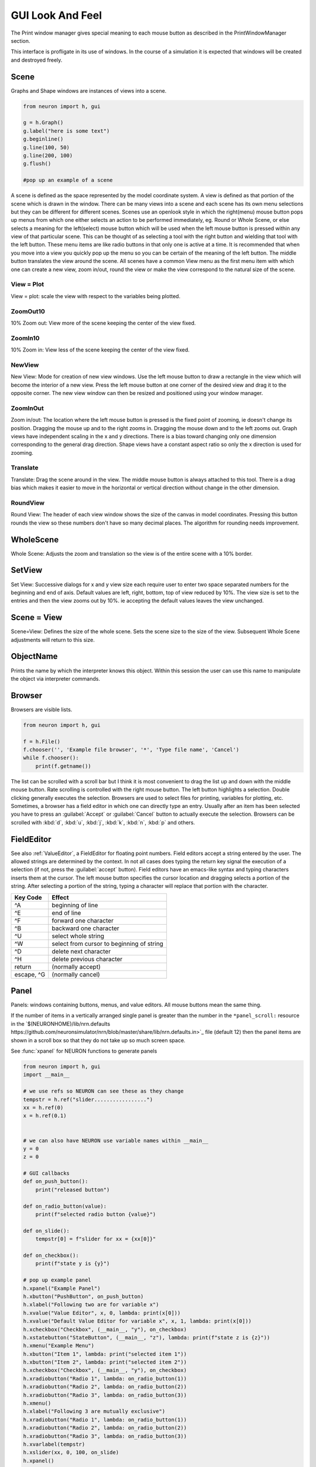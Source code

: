.. _gui:


GUI Look And Feel
*****************

.. seealso::
     :ref:`NEURONMainMenu`, :ref:`standardruntools`

     
The Print window manager gives special meaning to each mouse button 
as described in the PrintWindowManager section. 
 
This interface is profligate in its use of windows. In the course 
of a simulation it is expected that windows will be created and 
destroyed freely.
     

Scene
~~~~~

Graphs and Shape windows are instances of views into a scene.

.. code-block::
    python
    
    from neuron import h, gui
    
    g = h.Graph() 
    g.label("here is some text") 
    g.beginline() 
    g.line(100, 50) 
    g.line(200, 100) 
    g.flush() 

    #pop up an example of a scene 

A scene is defined as the space represented by the model 
coordinate system. A view is defined as that portion of the scene 
which is drawn in the window. 
There can be many views into a scene and each scene has its own 
menu selections but they can be different for different scenes. 
Scenes use an openlook style in which the right(menu) mouse button 
pops up menus from which one either selects an action to be performed 
immediately, eg. Round or Whole Scene, or else selects a meaning for 
the left(select) mouse button which will be used when the left mouse 
button is pressed within any view of that particular scene. This can 
be thought of as selecting a tool with the right button and wielding 
that tool with the left button. 
These menu items are like radio buttons in that only one is active at 
a time. It is recommended that when you move into a view you quickly 
pop up the menu so you can be certain of the meaning of the left button. 
The middle button translates the view around the scene. All 
scenes have a common View menu as the first menu item 
with which one can create a new view, zoom in/out, round the view 
or make the view correspond to the natural size of the scene. 
     
.. _gui_view_equal_plot:

View = Plot
===========

View = plot: scale the view with respect to the variables being 
plotted. 


ZoomOut10
=========

10% Zoom out: View more of the scene keeping the center of the view 
fixed. 
 

ZoomIn10
========

10% Zoom in: View less of the scene keeping the center of the view 
fixed. 
 

NewView
=======

New View: Mode for creation of new view windows. 
Use the left mouse button to 
draw a rectangle in the view which will become the interior of 
a new view. Press the left mouse button at one corner of the desired 
view and drag it to the opposite corner. The new view window can then be 
resized and positioned using your window manager. 
 

ZoomInOut
=========

Zoom in/out: The location where the left mouse button is pressed is 
the fixed point of zooming, ie doesn't change its position. 
Dragging the mouse up and to the right zooms in. Dragging 
the mouse down and to the left zooms out. Graph views have 
independent scaling in the x and y directions. There is 
a bias toward changing only one dimension corresponding to 
the general drag direction.  Shape views 
have a constant aspect ratio so only the x direction is used 
for zooming. 
 

Translate
=========

Translate: Drag the scene around in the view. The middle mouse button 
is always attached to this tool. There is a drag bias which 
makes it easier to move in the horizontal or vertical direction 
without change in the other dimension. 
 

RoundView
=========

Round View: The header of each view window shows the size of the canvas 
in model coordinates. Pressing this button rounds the view 
so these numbers don't have so many decimal places. 
The algorithm for rounding needs improvement. 
 

WholeScene
~~~~~~~~~~

Whole Scene: Adjusts the zoom and translation so the view is of the 
entire scene with a 10% border. 
 

SetView
~~~~~~~

Set View: Successive dialogs for x and y view size each require user to 
enter two space separated numbers for the beginning and end 
of axis. Default values are left, right, bottom, top of view 
reduced by 10%. The view size is set to the entries and then 
the view zooms out by 10%. ie accepting the default values 
leaves the view unchanged. 
 

Scene = View
~~~~~~~~~~~~

Scene=View: Defines the size of the whole scene. 
Sets the scene size to the size of the view. Subsequent 
Whole Scene adjustments will return to this size. 
 

ObjectName
~~~~~~~~~~

Prints the name by which the interpreter knows this object. Within this 
session the user can use this name to manipulate the object via interpreter 
commands. 
 

Browser
~~~~~~~

Browsers are visible lists.

.. code-block::
    python
        
    from neuron import h, gui

    f = h.File()
    f.chooser('', 'Example file browser', '*', 'Type file name', 'Cancel')
    while f.chooser():
        print(f.getname())



.. image:: ../images/filechooser.png
    :align: center
            

The list can be scrolled with a scroll bar but 
I think it is most convenient to drag the list up and down with the middle 
mouse button. Rate scrolling is controlled with the right mouse button. 
The left button highlights a selection. Double clicking generally executes 
the selection. Browsers are used to select files for printing, 
variables for plotting, etc. Sometimes, a browser has a field editor in which 
one can directly type an entry. Usually after an item has been selected you 
have to press an :guilabel:`Accept` or :guilabel:`Cancel` button to actually execute the selection. 
Browsers can be scrolled with :kbd:`d`, :kbd:`u`, :kbd:`j`, :kbd:`k`, :kbd:`n`, :kbd:`p` and others. 
 

FieldEditor
~~~~~~~~~~~

See also :ref:`ValueEditor`, a FieldEditor for floating point numbers. 
Field editors accept a string entered by the user.  The allowed strings 
are determined by the context.  In not all cases does typing the return 
key signal the execution of a selection (if not, press the :guilabel:`accept`
button).  Field editors have an emacs-like syntax and typing characters 
inserts them at the cursor.  The left mouse button specifies the cursor 
location and dragging selects a portion of the string.  After selecting 
a portion of the string, typing a character will replace that portion 
with the character. 

.. list-table::
	:header-rows: 1

	* - Key Code
	  - Effect
	* - ^A
	  - beginning of line
	* - ^E
	  - end of line
	* - ^F
	  - forward one character
	* - ^B
	  - backward one character
	* - ^U
	  - select whole string
	* - ^W
	  - select from cursor to beginning of string
	* - ^D
	  - delete next character
	* - ^H
	  - delete previous character
	* - return
	  - (normally accept)
	* - escape, ^G
	  - (normally cancel)

 

Panel
~~~~~

Panels: windows containing buttons, menus, and value editors. All mouse buttons 
mean the same thing. 
 
If the number of items in a vertically arranged single panel is greater 
than the number in the ``*panel_scroll:`` resource in the 
`$(NEURONHOME)/lib/nrn.defaults https://github.com/neuronsimulator/nrn/blob/master/share/lib/nrn.defaults.in>`_ file (default 12) then the panel items 
are shown in a scroll box so that they do not take up so much screen 
space. 
 
See :func:`xpanel` for NEURON functions to generate panels 

.. code-block::
    python
    
    from neuron import h, gui
    import __main__

    # we use refs so NEURON can see these as they change
    tempstr = h.ref("slider.................")
    xx = h.ref(0)
    x = h.ref(0.1)


    # we can also have NEURON use variable names within __main__
    y = 0
    z = 0

    # GUI callbacks
    def on_push_button():
        print("released button")

    def on_radio_button(value):
        print(f"selected radio button {value}")

    def on_slide():
        tempstr[0] = f"slider for xx = {xx[0]}"

    def on_checkbox():
        print(f"state y is {y}")

    # pop up example panel 
    h.xpanel("Example Panel") 
    h.xbutton("PushButton", on_push_button) 
    h.xlabel("Following two are for variable x") 
    h.xvalue("Value Editor", x, 0, lambda: print(x[0])) 
    h.xvalue("Default Value Editor for variable x", x, 1, lambda: print(x[0]))
    h.xcheckbox("Checkbox", (__main__, "y"), on_checkbox) 
    h.xstatebutton("StateButton", (__main__, "z"), lambda: print(f"state z is {z}"))
    h.xmenu("Example Menu") 
    h.xbutton("Item 1", lambda: print("selected item 1")) 
    h.xbutton("Item 2", lambda: print("selected item 2"))
    h.xcheckbox("Checkbox", (__main__, "y"), on_checkbox) 
    h.xradiobutton("Radio 1", lambda: on_radio_button(1)) 
    h.xradiobutton("Radio 2", lambda: on_radio_button(2)) 
    h.xradiobutton("Radio 3", lambda: on_radio_button(3)) 
    h.xmenu() 
    h.xlabel("Following 3 are mutually exclusive") 
    h.xradiobutton("Radio 1", lambda: on_radio_button(1)) 
    h.xradiobutton("Radio 2", lambda: on_radio_button(2)) 
    h.xradiobutton("Radio 3", lambda: on_radio_button(3)) 
    h.xvarlabel(tempstr)
    h.xslider(xx, 0, 100, on_slide)
    h.xpanel()

.. image:: ../images/panel.png
    :align: center
     

Button
======

Buttons: execute an action when the mouse button is pressed and released over 
the button widget. 

Menu
====

Menus: Drag the mouse to the desired item. If the menu fails to go away you 
can press one item and then move the mouse away and release. This 
should cause the menu to unmap without executing the item. 

.. _valueeditor:

ValueEditor
===========

Value editor: A combination button with label and a field editor. 
If a value is being entered the label is colored yellow 
and there is 
a cursor in the field editor. You might have a desired value in the 
editor but if the label is yellow the computer will not know it. Make 
sure values are accepted by pressing return or by pressing the button. 
Arbitrary expressions may be entered into value editors. They will 
be replaced by their value upon acceptance. 
Pressing the middle/right mouse button over a digit will 
increase/decrease the digit by 1. Dragging 
will increase/decrease repeatedly. 
(but don't forget to release the label button to accept 
the value). 

Default Value Editor
====================

Default Value editor: 
These value editors have an extra check box to the left of the value 
field  which is marked when 
the value is different from its creation value. One may toggle 
between the default and most recent value by pressing the check box 
with the left or middle mouse button. 
The default value may be permanently changed by pressing the check 
box with the right button. 
On the right of the value field is a stepper 
(little button with the	up arrow) that is used to change values in 
lieu of typing a number. 
The stepper works as follows: 
left mouse button: increase by the increment 
middle mouse button: decrease by the increment 
right mouse button: select the increment. Res stands for resolution 
and means the increment is the least significant digit in the value 
field. The only other increments are the decades between .001 
and 1000. When holding down the left or right mouse button, after 
a short time the stepper will repeatedly increment the value 
field. Every 20 steps, the increment will increase by a factor of 
10 but will return to its first step value on release. The repetition 
mode will not cross 0. To cross 0 release and re-press. 
Only on release of the mouse button will the action (if any) 
be executed and finally all value editors will be updated. 
The default increment starts at the least significant digit in the 
value field. Stepper delays use the resources: 

*   autorepeatStart: .05    //seconds 
*   autorepeatDelay: .02 
 
 
.. _pwm:

Print & File Window Manager
~~~~~~~~~~~~~~~~~~~~~~~~~~~

Its primary purpose is to organize the windows onto a page for printing. 
The manager contains two scenes representing the screen and a piece of 
paper.  The location and relative size of each hoc window appears on the 
screen scene. 
 
See :func:`pwman_place`. 

ScreenItem
==========

To specify which subset of windows is to be printed you click on the 
relevant rectangles in the screen scene.  A rectangle representing the 
relative location and size on the page will appear in the page scene. 
 

PaperItem
=========

Windows selected for printing may be manipulated in the page scene. 
Place the mouse cursor over the desired window rectangle in the page 
scene and: 
 
Right button
    remove the window from the page.  If one clicks again 
    on that window in the screen scene then the window will return to the 
    same location and relative size on the page as when it was removed. 
 
Middle button
    resize the window.  This resizes not the window on the 
    screen but how large the window will appear on the page.  The window 
    always maintains the same aspect ratio as the window on the console 
    screen.  To resize, drag the mouse with the button down til the desired 
    size is reached. 
 
Left button
    move the window.  Drag the mouse to the desired position 
    and release the button. 
 
When the manager is iconified, all the windows disappear.  When the 
manager is redisplayed all the windows come back where they left off. 
(This is the case for openlook. Many window managers do not allow easy 
dismissing, moving, and resizing of transient windows and therefore 
require the use of top level windows which do not iconify as a group) 
 
 

Help
====

Help: Toggles the interface into help mode. In help mode 
the cursor changes to a "?" and a help message will be 
displayed for any button or menu item that is pressed while 
the question mark cursor is present. No actions are executed 
in help mode but sometimes dialog boxes may pop up which 
should be canceled in order for them not to do anything. 
Pressing the help button in help mode will return to 
the normal interface with an arrow cursor. 
 
The help system requires a running Netscape process. If the system 
is not working properly on your machine, the help 
button can be removed by specifying ``*pwm_help: off`` in the 
:file:`nrn/lib/nrn.defaults` file. 

.. _pwm_print:

Print
=====

Print: Sends the postscript images of the windows to a printer 
selected by the Other menu item, :ref:`SelectPrinter`. 
If no printer has been selected a printer 
dialog pops up. See :ref:`WindowTitlesPrinted` . 
 

PrintToFile
===========

Print to File: Menu for saving windows to a printable file in the formats 
 
.. seealso::
    :func:`print_session`, :ref:`WindowTitlesPrinted` 

PostScript
""""""""""

PostScript: Pops up dialogue requesting Filename for saving the postscript 
images of the windows appearing	in the page icon. A :file:`.ps` suffix is recommended. 

Idraw
"""""

Idraw: Filename for saving an idraw format of graph windows appearing 
in the page icon. Each graph is an idraw group. Idraw is an excellent 
program for polishing graphs to publication quality. 
A .id suffix is recommended. 

.. _printtofile_ascii:

Ascii
"""""

Ascii: Filename for saving an ascii format of the lines in graph windows 
appearing in the page icon. :meth:`Graph.addvar` and :meth:`Graph.addexpr` 
lines in a Graph window are saved if there are some and there 
is no :meth:`Graph.family` label. If there are no addvar/addexpr lines 
or if there is a family label then all lines on the graph with more 
than two points are printed (along with their labels, if any). 
If all the lines have the same number of points and they are all 
labeled then the file is printed in matrix form (with the first column 
being the x values). Header information is also printed that gives 
a manifest of the lines and their sizes. 
 
Unlabeled lines are printed at the end of the file with the format 

.. code-block::
    none

    	number unlabeled 
    	number points in first unlabeled line 
    	x y pairs of point 
    	number points in second unlabeled line 
    	... 


 
.. seealso:: :ref:`FamilyLabel` 
 

Session
=======

Session: Menu for savings windows for recall 

Retrieve
""""""""

Retrieve: Retrieves a saved session. Note that the saved values in the value 
editors become the default values when retrieved. 

SaveSelected
""""""""""""

SaveSelected: Saves size, location, and values of the panels, graphs, 
and shapes (but not browsers) appearing on the paper icon in the 
indicated file.	A ``.ses`` suffix is recommended. This is usually more 
useful than saving all items on the screen since it is normally 
the case that most of the user effort goes into specifying the 
graphs and most of the other windows are generated by the interpreter. 
The model coordinate size of all scenes is given by the view size 
of the primary view window. Therefore after a retrieve, the 
"whole scene" menu operation will restore the view size when saved. 

.. _session_saveall:

SaveAll
"""""""

SaveAll: Saves all windows in the specified file. 
 
See :func:`save_session` 

Other
=====

Other: Menu of other options 

.. _selectprinter:

SelectPrinter
"""""""""""""

SelectPrinter: Enter your normal system command for printing. The Print button will 
send post script to this command. for example: 
``lpr -Plp``
 
Unix and Mswindows versions construct a print line of the form 

.. code-block::
    none

    pwm_postscript_filter < temp_filename | PRINT_CMD ; rm temp_filename 
    pwm_postscript_filter temp_filename printer_command 

respectively. 
In the mswindows version pwm_postscript_filter and printer_command may 
be set in the nrn.def(aults) file. The default printer command is 
" > prn" 
 
In the unix version the printer command is found from the 
"PRINT_CMD" environment variable. 
 
.. _windowtitlesprinted:

WindowTitlesPrinted
"""""""""""""""""""

If checked, then window titles are printed when the windows are printed. 
Titles are always printed when :func:`print_session` is executed. 
 

VirtualScreen
"""""""""""""

VirtualScreen: Useful for mswindows version when using low-resolution monitor. 
Also invoked under mswindows when the :kbd:`F1` key is pressed when focus in 
any InterViews window. 
 
Pops up a view of the print window manager's screen icon to allow moving 
of windows (select and drag with left mouse) and changing the center of the 
screen (click with middle button). 
 
What makes this useful under mswindows is 1) the fact that it can 
be raised to the top of the window hierarchy (The print window manager 
can't since it is the parent to all InterViews windows) and 2) there is 
a scale button which can scale the window size so all windows will fit 
on the screen. 
 

LandPort
""""""""

LandPort 
Land/Port: The page will be printed in landscape or portrait mode.  The 
mode is indicated by the orientation of the page icon. 
 

Tray
""""

Tray: The windows on the page icon are collected into a single larger 
window consisting of a row of columns. The algorithm for doing this 
isn't too smart but you can get good trays by arranging the page window icons 
in a row of columns. When you dismiss a tray a dialog box pops up which asks 
if you want to dismiss the window or dissolve it into its original windows. 
Trays can be saved and retrieved but they cannot be subsequently dissolved. 
 

Quit
""""

Quit: Pops up dialog to allow Exit from NEURON. 
On exit will ask if you want to save open editor buffers. 
 
.. _gui_graph:

Graph
~~~~~

.. _graph_crosshair:

Crosshair
=========

Crosshair: shows coordinates and enables access to all line data. 
Press the left mouse button (LMB) near a line and drag the 
mouse left or right. A cross hairs will appear with the x,y value in 
model coordinates. The behaviour of the cross hairs makes it 
convenient to find local maxima. On creation the crosshairs starts 
at the nearest point on the line. On dragging it searches from the 
last point for the nearest point but will stop searching if any point 
becomes farther away. This makes it possible to easily follow 
phase plane plots. Crosshairs may call a hoc function on a keypress. 
See :meth:`Graph.crosshair_action`.
 
If no crosshair action has been installed, any keypress will print 
the x,y coordinates of the crosshair in the terminal window. 
 
Note that a crosshair_action can obtain all the x, y coordinate data 
for a line. Also the global variables :data:`hoc_cross_x_` and 
:data:`hoc_cross_y_` contain the last value of the crosshair coordinates. 
 

.. _gui_plotwhat:

PlotWhat
========

Plot What?: Pops up a browser with which one can navigate to any 
variable (double clicking) to enter it into the field 
editor. Double clicking on object names or section names 
will cause more names to appear in the adjacent browser and allows 
one to quickly build a complete symbol name. Alternatively one 
can directly type or edit the name in the field editor. When you 
are satisfied with the name in the field editor type return or 
press the accept button. The program will check if the name (or 
arbitrary expression) is interpretable and, if so, will be added to 
the list of expressions to be plotted in this graph whenever 
Graph.plot(xvalue) is executed. Warning: some names in the 
browsers are not interpretable or make no sense being plotted. 
If there are inconveniently many names in the first browser, 
you can use the Show menu to reduce the selection to only 
variables, objectvars, sections, or objects. Note that the objects 
allow plotting of variables which may otherwise not be accessible 
to the interpreter because there is no objectvar that references 
them. However, unfortunately, such graph lines cannot be saved in 
a session. 

.. note::

    To see Sections created in Python via PlotWhat?, you must select
    :menuselection:`Show --> Python Sections`

 
If a variable in the browser contains the word [all] in place of 
an explicit index then the Graph will plot it as a function of 
its index. See :meth:`Graph.vector` . 
 

.. _gui_pickvector:

PickVector
==========

When this tool is chosen, clicking the left mouse button near 
a graphed line will copy the y and x coordinates of the line 
into two new :class:`Vector`'s which are referenced by :data:`hoc_obj_`\ [0] and 
:data:`hoc_obj_`\ [1] respectively. The vectors may be saved to a file by selecting 
the :ref:`Vector_SavetoFile` item from the Vector menu of the 
NEURONMainMenu. 
 

PlotRange
=========

If the graph is doing a space plot with a RangeVarPlot then 
the PlotWhat item changes its style to request entry of another 
range variable to plot using the same path. Also one can enter 
an expression involving $1. The expression will be executed for 
each section in the path for each arc position set to $1. 
 

.. _gui_changecolor_brush:

ChangeColor-Brush
=================

Change Color: Pops up a color and brush palette to select the 
default color and brush style for the graph. 
Clicking on text or lines will change the line/text to that style. 
After the palette is dismissed it can be retrieved by clicking 
on another radiomenu item and then clicking on this one again. 
Note: Lines associated with labels always have the same color. 
Kept lines are not associated with labels. 
The number of selectable colors and brushes may be set by 
changing the values in your :file:`~/.nrn.defaults` file (see CBWidget in 
`$(NEURONHOME)/lib/nrn.defaults <https://github.com/neuronsimulator/nrn/blob/master/share/lib/nrn.defaults.in>`_) 
 

AxisType
========

Axis Type: 
Menu of View Axis, New Axis, View Box, and Erase Axis. 

ViewAxis
""""""""

View Axis: 
Erases the old axis and draws a set of axes in the background. 
The axes are sized dynamically with respect to the view coordinates. 

NewAxis
"""""""

New Axis: 
Erases the old axis and draws a new axis in a rounded view. 
The new axis depends on the size of the view and is the same in 
every view of the scene. 

ViewBox
"""""""

View Box: 
Erases the old axis and draws an axis box as a background 
with clipping. The box is sized dynamically with respect to the 
view coordinates. 
 
.. _keeplines:

KeepLines
=========

Keep Lines: While checked, lines are saved. When not checked 
the previous line is discarded every time 
:meth:`Graph.begin` is executed in preparation for plotting new lines. 
A useful idiom to save a reference line is to toggle the Keep Lines 
item on and then off. 

.. seealso::
    :meth:`Graph.family`, :ref:`FamilyLabel`

.. _familylabel:

FamilyLabel
===========

Pops up a global (same for all Graph windows) symbol chooser 
which is used to select a label for :ref:`KeepLines`. Function is 
identical to :meth:`Graph.family`. Ie. the label is used as a variable name 
and the value of the variable is used to actually label the kept lines. 
To get a compatible label (instead of an :meth:`Graph.addexpr` label) 
for the last line, the KeepLines menu item should be toggled off. 
 
If all lines are labeled and have the same size then :ref:`PrintToFile_Ascii` 
has a matrix format. 
 

Erase
=====

Lines are erased but not text or axes. 
 

MoveText
========

One can drag text to another location in the scene. 
 

ChangeText
==========

Clicking on existing text allows one to change it. 
Clicking on an empty spot creates a label at that location. 
One can change a plot expression. eg. to add a scale factor. 
Labels for plot variables that use the more efficient 
pointers cannot be changed. Labels can be marked as either 
fixed with respect to scene/model coordinates or fixed 
with respect to view/screen coordinates 
 

Delete
======

Delete: One can delete text or lines by pressing the left key while 
the mouse cursor is over the object.  If the text is associated with a 
line the line is deleted as well as its label. 
     

